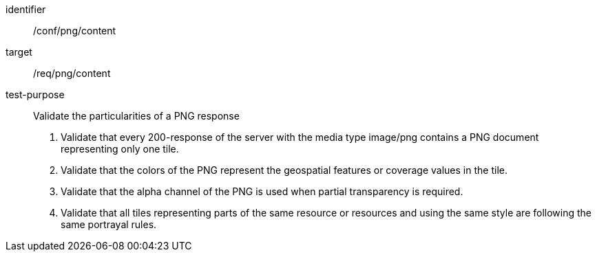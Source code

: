 [[ats_png_content]]
////
[width="90%",cols="2,6a"]
|===
^|*Abstract Test {counter:ats-id}* |*/conf/png/content*
^|Test Purpose |Validate the particularities of a PNG response
^|Requirement |/req/png/content
^|Test Method |1. Validate that every 200-response of the server with the media type image/png contains a PNG document representing only one tile.

2. Validate that the colors of the PNG represent the geospatial features or coverage values in the tile.

3. Validate that the alpha channel of the PNG is used when partial transparency is required.

4. Validate that all tiles representing parts of the same resource or resources and using the same style are following the same portrayal rules.
|===
////


[abstract_test]
====
[%metadata]
identifier:: /conf/png/content
target:: /req/png/content
test-purpose:: Validate the particularities of a PNG response
+
--
1. Validate that every 200-response of the server with the media type image/png contains a PNG document representing only one tile.

2. Validate that the colors of the PNG represent the geospatial features or coverage values in the tile.

3. Validate that the alpha channel of the PNG is used when partial transparency is required.

4. Validate that all tiles representing parts of the same resource or resources and using the same style are following the same portrayal rules.
--
====
